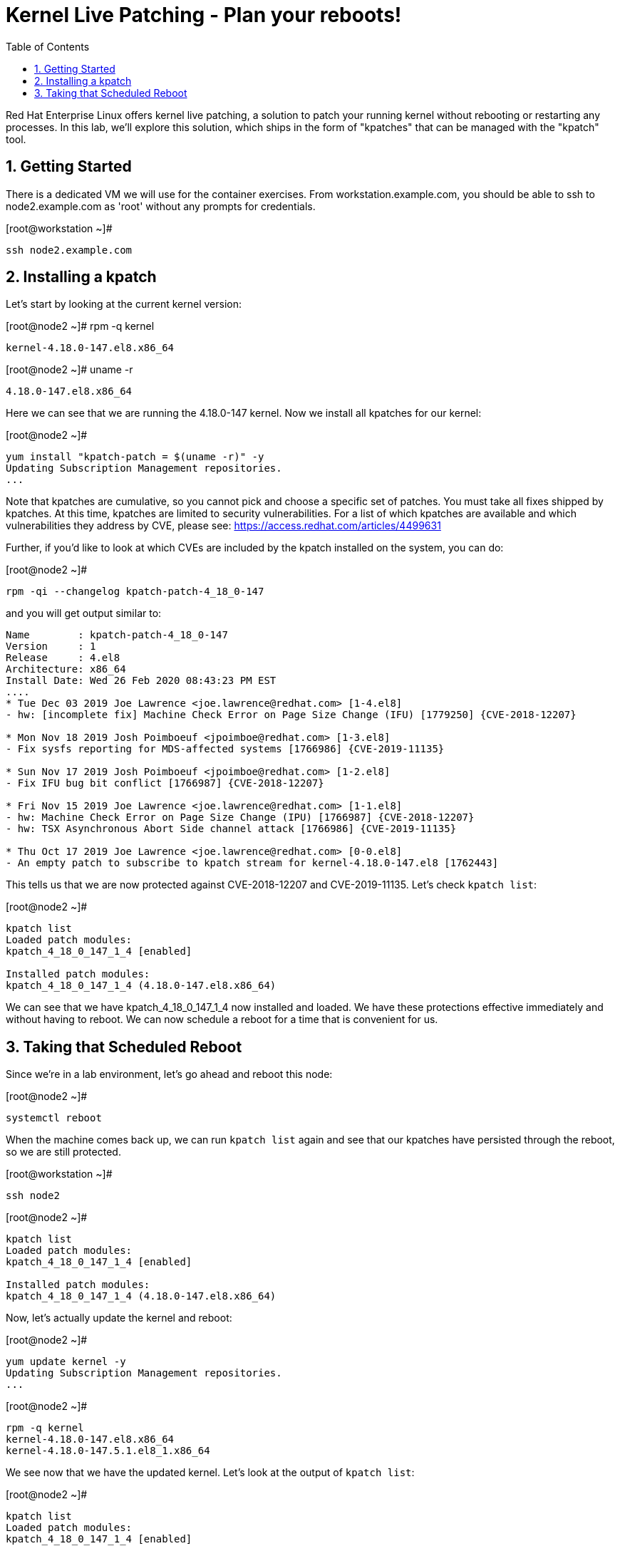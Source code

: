 :sectnums:
:sectnumlevels: 2
ifdef::env-github[]
:tip-caption: :bulb:
:note-caption: :information_source:
:important-caption: :heavy_exclamation_mark:
:caution-caption: :fire:
:warning-caption: :warning:
endif::[]

:toc:
:toclevels: 1

= Kernel Live Patching - Plan your reboots!

Red Hat Enterprise Linux offers kernel live patching, a solution to patch your running kernel without rebooting or restarting any processes. In this lab, we'll explore this solution, which ships in the form of "kpatches" that can be managed with the "kpatch" tool.

== Getting Started


There is a dedicated VM we will use for the container exercises. From workstation.example.com, you should be able to ssh to node2.example.com as 'root' without any prompts for credentials.

.[root@workstation ~]#
----
ssh node2.example.com
----


== Installing a kpatch

Let's start by looking at the current kernel version:

.[root@node2 ~]# rpm -q kernel
----
kernel-4.18.0-147.el8.x86_64
----

.[root@node2 ~]# uname -r
----
4.18.0-147.el8.x86_64
----

Here we can see that we are running the 4.18.0-147 kernel. Now we install all kpatches for our kernel:

.[root@node2 ~]# 
----
yum install "kpatch-patch = $(uname -r)" -y
Updating Subscription Management repositories.
...
----

Note that kpatches are cumulative, so you cannot pick and choose a specific set of patches. You must take all fixes shipped by kpatches. At this time, kpatches are limited to security vulnerabilities. For a list of which kpatches are available and which vulnerabilities they address by CVE, please see: <https://access.redhat.com/articles/4499631>

Further, if you'd like to look at which CVEs are included by the kpatch installed on the system, you can do:

.[root@node2 ~]# 
----
rpm -qi --changelog kpatch-patch-4_18_0-147
----

and you will get output similar to:

----
Name        : kpatch-patch-4_18_0-147
Version     : 1
Release     : 4.el8
Architecture: x86_64
Install Date: Wed 26 Feb 2020 08:43:23 PM EST
....
* Tue Dec 03 2019 Joe Lawrence <joe.lawrence@redhat.com> [1-4.el8]
- hw: [incomplete fix] Machine Check Error on Page Size Change (IFU) [1779250] {CVE-2018-12207}

* Mon Nov 18 2019 Josh Poimboeuf <jpoimboe@redhat.com> [1-3.el8]
- Fix sysfs reporting for MDS-affected systems [1766986] {CVE-2019-11135}

* Sun Nov 17 2019 Josh Poimboeuf <jpoimboe@redhat.com> [1-2.el8]
- Fix IFU bug bit conflict [1766987] {CVE-2018-12207}

* Fri Nov 15 2019 Joe Lawrence <joe.lawrence@redhat.com> [1-1.el8]
- hw: Machine Check Error on Page Size Change (IPU) [1766987] {CVE-2018-12207}
- hw: TSX Asynchronous Abort Side channel attack [1766986] {CVE-2019-11135}

* Thu Oct 17 2019 Joe Lawrence <joe.lawrence@redhat.com> [0-0.el8]
- An empty patch to subscribe to kpatch stream for kernel-4.18.0-147.el8 [1762443]
----

This tells us that we are now protected against CVE-2018-12207 and CVE-2019-11135. Let's check `kpatch list`:

.[root@node2 ~]# 
----
kpatch list
Loaded patch modules:
kpatch_4_18_0_147_1_4 [enabled]

Installed patch modules:
kpatch_4_18_0_147_1_4 (4.18.0-147.el8.x86_64)
----

We can see that we have kpatch_4_18_0_147_1_4 now installed and loaded. We have these protections effective immediately and without having to reboot. We can now schedule a reboot for a time that is convenient for us. 

== Taking that Scheduled Reboot

Since we're in a lab environment, let's go ahead and reboot this node:

.[root@node2 ~]# 
----
systemctl reboot
----

When the machine comes back up, we can run `kpatch list` again and see that our kpatches have persisted through the reboot, so we are still protected.

.[root@workstation ~]# 
----
ssh node2
----

.[root@node2 ~]# 
----
kpatch list
Loaded patch modules:
kpatch_4_18_0_147_1_4 [enabled]

Installed patch modules:
kpatch_4_18_0_147_1_4 (4.18.0-147.el8.x86_64)
----

Now, let's actually update the kernel and reboot:

.[root@node2 ~]# 
----
yum update kernel -y
Updating Subscription Management repositories.
...
----

.[root@node2 ~]# 
----
rpm -q kernel
kernel-4.18.0-147.el8.x86_64
kernel-4.18.0-147.5.1.el8_1.x86_64
----

We see now that we have the updated kernel. Let's look at the output of `kpatch list`:

.[root@node2 ~]# 
----
kpatch list
Loaded patch modules:
kpatch_4_18_0_147_1_4 [enabled]

Installed patch modules:
kpatch_4_18_0_147_1_4 (4.18.0-147.el8.x86_64)
----

Everything looks as expected here. Let's reboot:

.[root@node2 ~]# 
----
systemctl reboot
----

Upon reboot, we can see that we are running the latest kernel:

.[root@workstation ~]# 
----
ssh node2
----

.[root@node2 ~]# 
----
rpm -q kernel
kernel-4.18.0-147.el8.x86_64
kernel-4.18.0-147.5.1.el8_1.x86_64
----

.[root@node2 ~]# 
----
uname -r
4.18.0-147.5.1.el8_1.x86_64
----

If we do `kpatch list` again, we will see that there are no loaded patch modules, but we do still have the kpatches for 4.18.0-147 installed. These can be removed if desired.

.[root@node2 ~]# 
----
kpatch list
Loaded patch modules:

Installed patch modules:
kpatch_4_18_0_147_1_4 (4.18.0-147.el8.x86_64)
----
